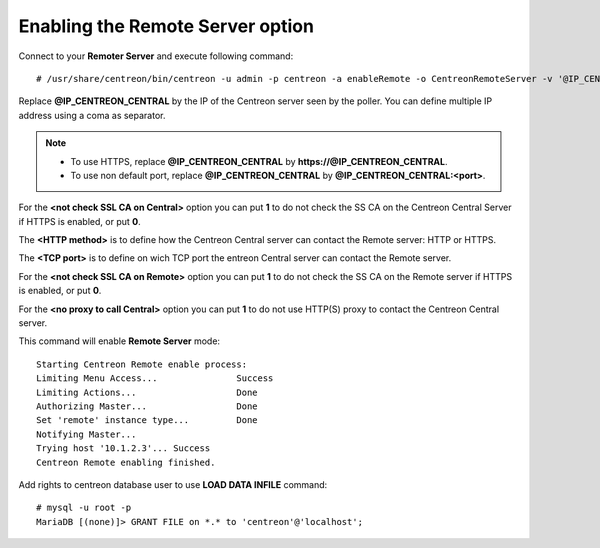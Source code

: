 *********************************
Enabling the Remote Server option
*********************************

Connect to your **Remoter Server** and execute following command::

    # /usr/share/centreon/bin/centreon -u admin -p centreon -a enableRemote -o CentreonRemoteServer -v '@IP_CENTREON_CENTRAL;<not check SSL CA on Central>;<HTTP method>;<TCP port>;<not check SSL CA on Remote>;<no proxy to call Central>'

Replace **@IP_CENTREON_CENTRAL** by the IP of the Centreon server seen by the
poller. You can define multiple IP address using a coma as separator.

.. note::
    * To use HTTPS, replace **@IP_CENTREON_CENTRAL** by
      **https://@IP_CENTREON_CENTRAL**.
    * To use non default port, replace **@IP_CENTREON_CENTRAL** by
      **@IP_CENTREON_CENTRAL:<port>**.

For the **<not check SSL CA on Central>** option you can put **1** to do not
check the SS CA on the Centreon Central Server if HTTPS is enabled, or put **0**.

The **<HTTP method>** is to define how the Centreon Central server can contact
the Remote server: HTTP or HTTPS.

The **<TCP port>** is to define on wich TCP port the entreon Central server can
contact the Remote server.

For the **<not check SSL CA on Remote>** option you can put **1** to do not
check the SS CA on the Remote server if HTTPS is enabled, or put **0**.

For the **<no proxy to call Central>** option you can put **1** to do not
use HTTP(S) proxy to contact the Centreon Central server.

This command will enable **Remote Server** mode::

    Starting Centreon Remote enable process:
    Limiting Menu Access...               Success
    Limiting Actions...                   Done
    Authorizing Master...                 Done
    Set 'remote' instance type...         Done
    Notifying Master...
    Trying host '10.1.2.3'... Success
    Centreon Remote enabling finished.

Add rights to centreon database user to use **LOAD DATA INFILE** command::

    # mysql -u root -p
    MariaDB [(none)]> GRANT FILE on *.* to 'centreon'@'localhost';
